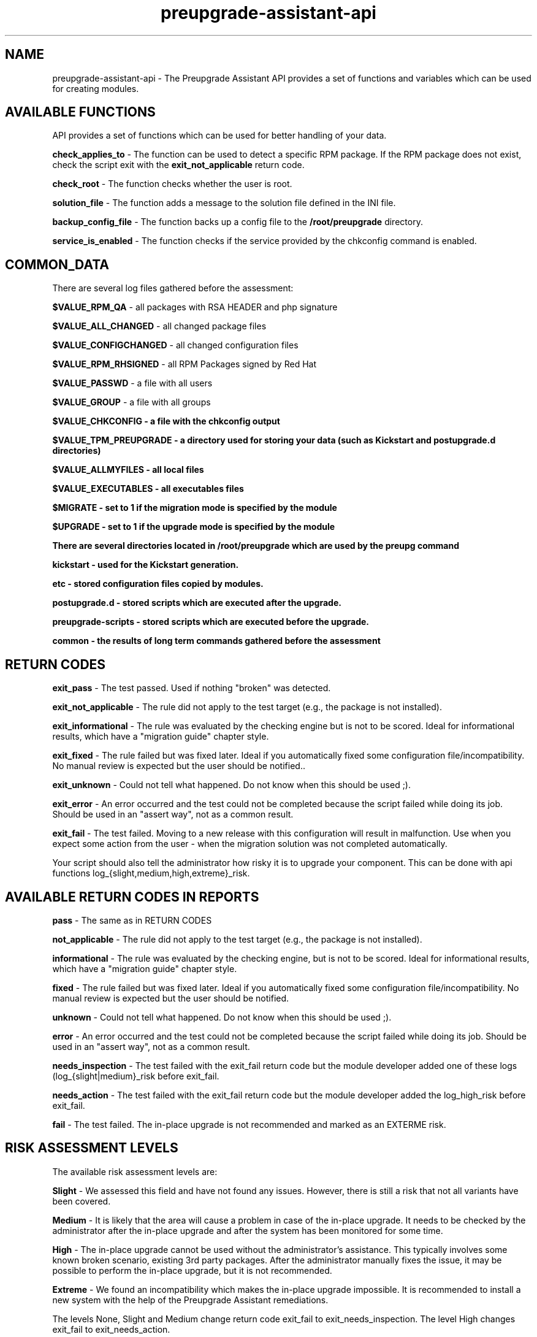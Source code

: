 .\" Copyright Petr Hracek, 2016
.\"
.\" This page is distributed under GPL.
.\"
.TH preupgrade-assistant-api 1 2016-09-01 "" "Linux User's Manual"
.SH NAME
preupgrade-assistant-api \- The Preupgrade Assistant API provides a set of functions
and variables which can be used for creating modules.

.SH AVAILABLE FUNCTIONS
API provides a set of functions which can be used for better handling of your data.

\fBcheck_applies_to\fP - The function can be used to detect a specific RPM package. If the RPM package does not exist, check the script exit with the \fBexit_not_applicable\fP return code.

\fBcheck_root\fP - The function checks whether the user is root.

\fBsolution_file\fP - The function adds a message to the solution file defined in the INI file.

\fBbackup_config_file\fP - The function backs up a config file to the \fB/root/preupgrade\fP directory.

\fBservice_is_enabled\fP - The function checks if the service provided by the chkconfig command is enabled.

.SH COMMON_DATA

There are several log files gathered before the assessment:

\fB$VALUE_RPM_QA\fP - all packages with RSA HEADER and php signature

\fB$VALUE_ALL_CHANGED\fP - all changed package files

\fB$VALUE_CONFIGCHANGED\fP - all changed configuration files

\fB$VALUE_RPM_RHSIGNED\fP - all RPM Packages signed by Red Hat

\fB$VALUE_PASSWD\fP - a file with all users

\fB$VALUE_GROUP\fP - a file with all groups

\fB$VALUE_CHKCONFIG - a file with the \fBchkconfig\fP output

\fB$VALUE_TPM_PREUPGRADE\fP - a directory used for storing your data (such as Kickstart and postupgrade.d directories)

\fB$VALUE_ALLMYFILES\fP - all local files

\fB$VALUE_EXECUTABLES\fP - all executables files

\fB$MIGRATE\fP - set to 1 if the migration mode is specified by the module

\fB$UPGRADE\fP - set to 1 if the upgrade mode is specified by the module


There are several directories located in \fB/root/preupgrade\fP which are used by the \fBpreupg\fP command

\fBkickstart\fP - used for the Kickstart generation.

\fBetc\fP - stored configuration files copied by modules.

\fBpostupgrade.d\fP - stored scripts which are executed after the upgrade.

\fBpreupgrade-scripts\fP - stored scripts which are executed before the upgrade.

\fBcommon\fP - the results of long term commands gathered before the assessment

.SH RETURN CODES
\fBexit_pass\fP - The test passed. Used if nothing "broken" was detected.

\fBexit_not_applicable\fP - The rule did not apply to the test target (e.g., the package is not installed).

\fBexit_informational\fP - The rule was evaluated by the checking engine but is not to be scored. Ideal for informational results, which have a "migration guide" chapter style.

\fBexit_fixed\fP - The rule failed but was fixed later. Ideal if you automatically fixed some configuration file/incompatibility. No manual review is expected but the user should be notified..

\fBexit_unknown\fP - Could not tell what happened. Do not know when this should be used ;).

\fBexit_error\fP - An error occurred and the test could not be completed because the script failed while doing its job. Should be used in an "assert way", not as a common result.

\fBexit_fail\fP - The test failed. Moving to a new release with this configuration will result in malfunction. Use when you expect some action from the user - when the migration solution was not completed automatically.

Your script should also tell the administrator how risky it is to upgrade your component. This can be done with api functions log_{slight,medium,high,extreme}_risk.

.SH AVAILABLE RETURN CODES IN REPORTS
\fBpass\fP - The same as in RETURN CODES

\fBnot_applicable\fP - The rule did not apply to the test target (e.g., the package is not installed).

\fBinformational\fP - The rule was evaluated by the checking engine, but is not to be scored. Ideal for informational results, which have a "migration guide" chapter style.

\fBfixed\fP - The rule failed but was fixed later. Ideal if you automatically fixed some configuration file/incompatibility. No manual review is expected but the user should be notified.

\fBunknown\fP - Could not tell what happened. Do not know when this should be used ;).

\fBerror\fP - An error occurred and the test could not be completed because the script failed while doing its job. Should be used in an "assert way", not as a common result.

\fBneeds_inspection\fP - The test failed with the exit_fail return code but the module developer added one of these logs (log_{slight|medium}_risk before exit_fail.

\fBneeds_action\fP - The test failed with the exit_fail return code but the module developer added the log_high_risk before exit_fail.

\fBfail\fP - The test failed. The in-place upgrade is not recommended and marked as an EXTERME risk. 

.SH RISK ASSESSMENT LEVELS
The available risk assessment levels are:

\fBSlight\fP - We assessed this field and have not found any issues. However, there is still a risk that not all variants have been covered.

\fBMedium\fP - It is likely that the area will cause a problem in case of the in-place upgrade. It needs to be checked by the administrator after the in-place upgrade and after the system has been monitored for some time.

\fBHigh\fP - The in-place upgrade cannot be used without the administrator's assistance. This typically involves some known broken scenario, existing 3rd party packages. After the administrator manually fixes the issue, it may be possible to perform the in-place upgrade, but it is not recommended.

\fBExtreme\fP - We found an incompatibility which makes the in-place upgrade impossible. It is recommended to install a new system with the help of the Preupgrade Assistant remediations.

The levels None, Slight and Medium change return code exit_fail to exit_needs_inspection. The level High changes exit_fail to exit_needs_action.

.SH LOGGING

There are several functions which do logging:

\fBlog_{debug,info,warning,error} <component> <message>\fP

The function creates logs in the format:

<SEVERITIES> <component> <TIMESTAMP> <MESSAGE>

.SH INI FILE EXAMPLE

Ini file example
.nf
\& [preupgrade]
\& content_title: <a title>
\& content_description: <a description of the module>
\& check_script: <a check script name>
\& solution_file: <a solution file name which advises the administrator in case of problems>
\& author: <the author's name and email>
\& applies_to: <a package name (RPM) which is tested>
.fi

.SH AUTHORS
Petr Hracek, <phracek@redhat.com> (man page)
